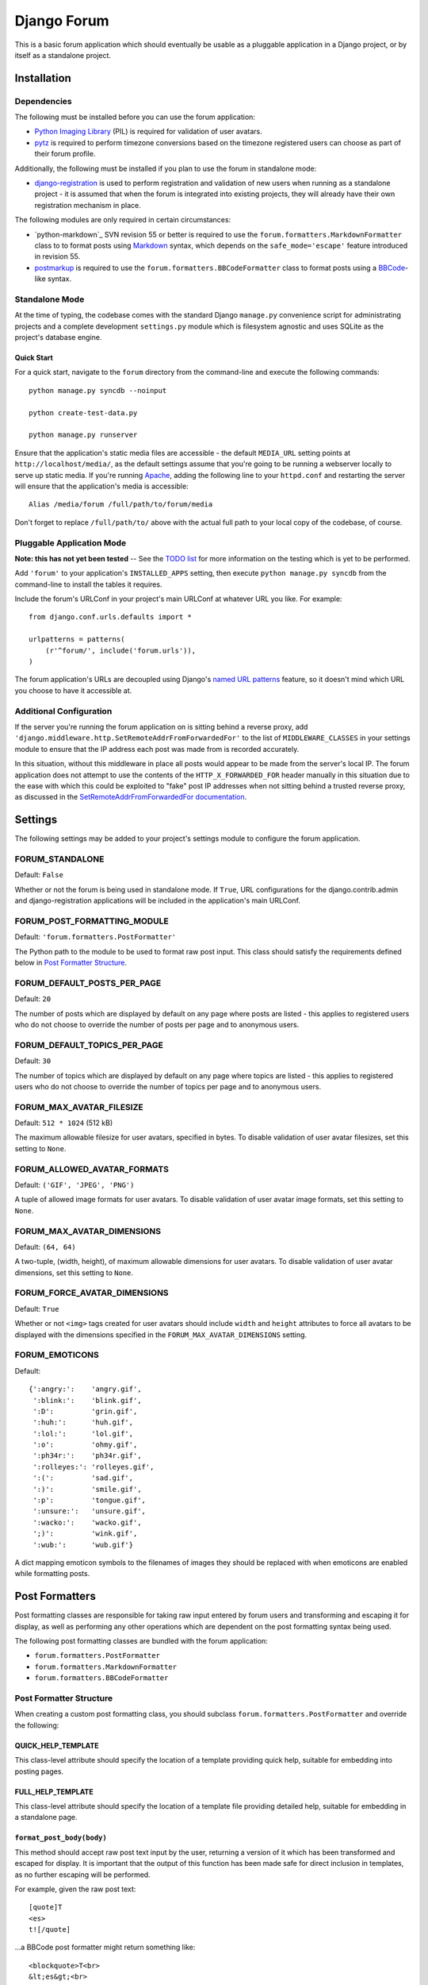 ============
Django Forum
============

This is a basic forum application which should eventually be usable as a
pluggable application in a Django project, or by itself as a standalone project.

Installation
============

Dependencies
------------

The following must be installed before you can use the forum application:

- `Python Imaging Library`_ (PIL) is required for validation of user avatars.
- `pytz`_ is required to perform timezone conversions based on the timezone
  registered users can choose as part of their forum profile.

Additionally, the following must be installed if you plan to use the
forum in standalone mode:

- `django-registration`_ is used to perform registration and validation of new
  users when running as a standalone project - it is assumed that when the forum
  is integrated into existing projects, they will already have their own
  registration mechanism in place.

The following modules are only required in certain circumstances:

- `python-markdown`_ SVN revision 55 or better is required to use the
  ``forum.formatters.MarkdownFormatter`` class to to format posts using
  `Markdown`_ syntax, which depends on the ``safe_mode='escape'`` feature
  introduced in revision 55.
- `postmarkup`_ is required to use the ``forum.formatters.BBCodeFormatter``
  class to format posts using a `BBCode`_-like syntax.

.. _`Django`: http://www.djangoproject.com/
.. _`Python Imaging Library`: http://www.pythonware.com/products/pil/
.. _`pytz`: http://pytz.sourceforge.net/
.. _`django-registration`: http://code.google.com/p/django-registration/
.. _`python-markdown2`: http://code.google.com/p/python-markdown2
.. _`Markdown`: http://daringfireball.net/projects/markdown/
.. _`postmarkup`: http://code.google.com/p/postmarkup/
.. _`BBCode`: http://en.wikipedia.org/wiki/BBCode

Standalone Mode
---------------

At the time of typing, the codebase comes with the standard Django
``manage.py`` convenience script for administrating projects and a complete
development ``settings.py`` module which is filesystem agnostic and uses SQLite
as the project's database engine.

Quick Start
~~~~~~~~~~~

For a quick start, navigate to the ``forum`` directory from the command-line and
execute the following commands::

    python manage.py syncdb --noinput

    python create-test-data.py

    python manage.py runserver

Ensure that the application's static media files are accessible - the default
``MEDIA_URL`` setting points at ``http://localhost/media/``, as the default
settings assume that you're going to be running a webserver locally to serve up
static media. If you're running `Apache`_, adding the following line to your
``httpd.conf`` and restarting the server will ensure that the application's
media is accessible::

    Alias /media/forum /full/path/to/forum/media

Don't forget to replace ``/full/path/to/`` above with the actual full path to
your local copy of the codebase, of course.

.. _`Apache`: http://httpd.apache.org

Pluggable Application Mode
--------------------------

**Note: this has not yet been tested** -- See the `TODO list`_ for more
information on the testing which is yet to be performed.

Add ``'forum'`` to your application's ``INSTALLED_APPS`` setting, then execute
``python manage.py syncdb`` from the command-line to install the tables it requires.

Include the forum's URLConf in your project's main URLConf at whatever URL you
like. For example::

    from django.conf.urls.defaults import *

    urlpatterns = patterns(
        (r'^forum/', include('forum.urls')),
    )

The forum application's URLs are decoupled using Django's `named URL patterns`_
feature, so it doesn't mind which URL you choose to have it accessible at.

.. _`TODO list`: http://www.jonathanbuchanan.plus.com/repos/forum/TODO.txt
.. _`named URL patterns`: http://www.djangoproject.com/documentation/url_dispatch/#naming-url-patterns

Additional Configuration
------------------------

If the server you're running the forum application on is sitting behind a
reverse proxy, add ``'django.middleware.http.SetRemoteAddrFromForwardedFor'`` to
the list of ``MIDDLEWARE_CLASSES`` in your settings module to ensure that the
IP address each post was made from is recorded accurately.

In this situation, without this middleware in place all posts would appear to be
made from the server's local IP. The forum application does not attempt to use
the contents of the ``HTTP_X_FORWARDED_FOR`` header manually in this situation
due to the ease with which this could be exploited to "fake" post IP addresses
when not sitting behind a trusted reverse proxy, as discussed in the
`SetRemoteAddrFromForwardedFor documentation`_.

.. _`SetRemoteAddrFromForwardedFor documentation`: http://www.djangoproject.com/documentation/middleware/#django-middleware-http-setremoteaddrfromforwardedfor


Settings
========

The following settings may be added to your project's settings module to
configure the forum application.

FORUM_STANDALONE
----------------

Default: ``False``

Whether or not the forum is being used in standalone mode. If ``True``,
URL configurations for the django.contrib.admin and django-registration
applications will be included in the application's main URLConf.

FORUM_POST_FORMATTING_MODULE
----------------------------

Default: ``'forum.formatters.PostFormatter'``

The Python path to the module to be used to format raw post input. This class
should satisfy the requirements defined below in `Post Formatter Structure`_.

FORUM_DEFAULT_POSTS_PER_PAGE
----------------------------

Default: ``20``

The number of posts which are displayed by default on any page where posts are
listed - this applies to registered users who do not choose to override the
number of posts per page and to anonymous users.

FORUM_DEFAULT_TOPICS_PER_PAGE
-----------------------------

Default: ``30``

The number of topics which are displayed by default on any page where topics are
listed - this applies to registered users who do not choose to override the
number of topics per page and to anonymous users.

FORUM_MAX_AVATAR_FILESIZE
--------------------------

Default: ``512 * 1024`` (512 kB)

The maximum allowable filesize for user avatars, specified in bytes. To disable
validation of user avatar filesizes, set this setting to ``None``.

FORUM_ALLOWED_AVATAR_FORMATS
----------------------------

Default: ``('GIF', 'JPEG', 'PNG')``

A tuple of allowed image formats for user avatars. To disable validation of user
avatar image formats, set this setting to ``None``.

FORUM_MAX_AVATAR_DIMENSIONS
---------------------------

Default: ``(64, 64)``

A two-tuple, (width, height), of maximum allowable dimensions for user avatars.
To disable validation of user avatar dimensions, set this setting to ``None``.

FORUM_FORCE_AVATAR_DIMENSIONS
-----------------------------

Default: ``True``

Whether or not ``<img>`` tags created for user avatars should include ``width``
and ``height`` attributes to force all avatars to be displayed with the
dimensions specified in the ``FORUM_MAX_AVATAR_DIMENSIONS`` setting.

FORUM_EMOTICONS
---------------

Default::

    {':angry:':    'angry.gif',
     ':blink:':    'blink.gif',
     ':D':         'grin.gif',
     ':huh:':      'huh.gif',
     ':lol:':      'lol.gif',
     ':o':         'ohmy.gif',
     ':ph34r:':    'ph34r.gif',
     ':rolleyes:': 'rolleyes.gif',
     ':(':         'sad.gif',
     ':)':         'smile.gif',
     ':p':         'tongue.gif',
     ':unsure:':   'unsure.gif',
     ':wacko:':    'wacko.gif',
     ';)':         'wink.gif',
     ':wub:':      'wub.gif'}

A dict mapping emoticon symbols to the filenames of images they should be
replaced with when emoticons are enabled while formatting posts.


Post Formatters
===============

Post formatting classes are responsible for taking raw input entered by forum
users and transforming and escaping it for display, as well as performing any
other operations which are dependent on the post formatting syntax being used.

The following post formatting classes are bundled with the forum application:

- ``forum.formatters.PostFormatter``
- ``forum.formatters.MarkdownFormatter``
- ``forum.formatters.BBCodeFormatter``

Post Formatter Structure
------------------------

When creating a custom post formatting class, you should subclass
``forum.formatters.PostFormatter`` and override the following:

QUICK_HELP_TEMPLATE
~~~~~~~~~~~~~~~~~~~

This class-level attribute should specify the location of a template providing
quick help, suitable for embedding into posting pages.

FULL_HELP_TEMPLATE
~~~~~~~~~~~~~~~~~~

This class-level attribute should specify the location of a template file
providing detailed help, suitable for embedding in a standalone page.

``format_post_body(body)``
~~~~~~~~~~~~~~~~~~~~~~~~~~

This method should accept raw post text input by the user, returning a version
of it which has been transformed and escaped for display. It is important that
the output of this function has been made safe for direct inclusion in
templates, as no further escaping will be performed.

For example, given the raw post text::

    [quote]T
    <es>
    t![/quote]

...a BBCode post formatter might return something like::

    <blockquote>T<br>
    &lt;es&gt;<br>
    t!</blockquote>

``quote_post(post)``
~~~~~~~~~~~~~~~~~~~~

This method should accept a ``Post`` object and return the raw post text for a
a "quoted" version of the post's content. The ``Post`` object itself is passed,
as opposed to just the raw post text, as the quote may wish to include other
details such as the name of the user who made the post, the time the post was
made at, a link back to the quoted post... and so on.

Note that the raw post text returned by this function will be escaped when it is
displayed to the user for editing, so to avoid double escaping it should *not*
be escaped by this function.

For example, given a ``Post`` whose raw ``body`` text is::

    T<es>t!

...a BBCode post formatter might return something like::

    [quote]T<es>t![/quote]
